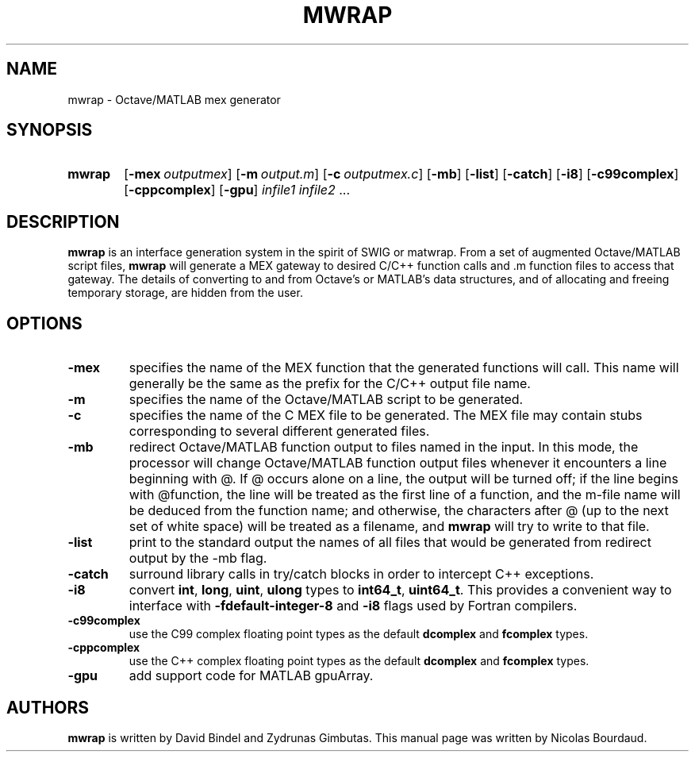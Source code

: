 .TH MWRAP 1 2012 "mwrap" "MWRAP manpage"
.SH NAME
mwrap - Octave/MATLAB mex generator
.SH SYNOPSIS
.SY mwrap
.OP \-mex \fIoutputmex\fP
.OP \-m \fIoutput.m\fP
.OP \-c \fIoutputmex.c\fP
.OP \-mb
.OP \-list
.OP \-catch
.OP \-i8
.OP \-c99complex
.OP \-cppcomplex
.OP \-gpu
\fIinfile1\fP \fIinfile2\fP ...
.br
.SH DESCRIPTION
.LP
\fBmwrap\fP is an interface generation system in the spirit of SWIG or
matwrap.  From a set of augmented Octave/MATLAB script files, \fBmwrap\fP
will generate a MEX gateway to desired C/C++ function calls and \.m function
files to access that gateway.  The details of converting to and from
Octave's or MATLAB's data structures, and of allocating and freeing
temporary storage, are hidden from the user.
.SH OPTIONS
.TP
.B \-mex
specifies the name of the MEX function that the generated functions will
call.  This name will generally be the same as the prefix for the C/C++
output file name.
.
.TP
.B \-m
specifies the name of the Octave/MATLAB script to be generated.
.
.TP
.B \-c
specifies the name of the C MEX file to be generated.  The MEX file may
contain stubs corresponding to several different generated files.
.
.TP
.B \-mb
redirect Octave/MATLAB function output to files named in the input.  In this
mode, the processor will change Octave/MATLAB function output files whenever
it encounters a line beginning with @.  If @ occurs alone on a line, the
output will be turned off; if the line begins with @function, the line will
be treated as the first line of a function, and the m-file name will be
deduced from the function name; and otherwise, the characters after @ (up to
the next set of white space) will be treated as a filename, and \fBmwrap\fP
will try to write to that file.
.
.TP
.B \-list
print to the standard output the names of all files that would be generated
from redirect output by the \-mb flag.
.
.TP
.B \-catch
surround library calls in try/catch blocks in order to intercept C++
exceptions.
.
.TP
.B \-i8
convert \fBint\fP, \fBlong\fP, \fBuint\fP, \fBulong\fP types to
\fBint64_t\fP, \fBuint64_t\fP. This provides
a convenient way to interface with \fB-fdefault-integer-8\fP and 
\fB-i8\fP flags used by Fortran compilers.
.
.TP
.B \-c99complex
use the C99 complex floating point types as the default \fBdcomplex\fP and
\fBfcomplex\fP types.
.
.TP
.B \-cppcomplex
use the C++ complex floating point types as the default \fBdcomplex\fP and
\fBfcomplex\fP types.
.
.TP
.B \-gpu
add support code for MATLAB gpuArray.

.SH AUTHORS
.LP
\fBmwrap\fP is written by David Bindel and Zydrunas Gimbutas. This
manual page was written by Nicolas Bourdaud.
